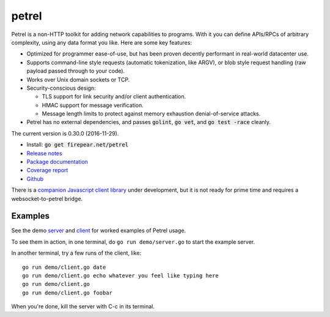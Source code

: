 ************************
petrel
************************

Petrel is a non-HTTP toolkit for adding network capabilities to
programs. With it you can define APIs/RPCs of arbitrary complexity,
using any data format you like. Here are some key features:

* Optimized for programmer ease-of-use, but has been proven decently
  performant in real-world datacenter use.

* Supports command-line style requests (automatic tokenization, like
  ARGV), or blob style request handling (raw payload passed through to
  your code).

* Works over Unix domain sockets or TCP.

* Security-conscious design:

  * TLS support for link security and/or client authentication.

  * HMAC support for message verification.

  * Message length limits to protect against memory exhaustion
    denial-of-service attacks.

* Petrel has no external dependencies, and passes :code:`golint`,
  :code:`go vet`, and :code:`go test -race` cleanly.
.. image:: https://goreportcard.com/badge/firepear.net/petrel
  :target: https://goreportcard.com/report/firepear.net/petrel

The current version is 0.30.0 (2016-11-29).

* Install: :code:`go get firepear.net/petrel`

* `Release notes <https://github.com/firepear/petrel/raw/master/RELEASE_NOTES>`_

* `Package documentation <http://godoc.org/firepear.net/petrel>`_

* `Coverage report <http://firepear.net/petrel/coverage.html>`_

* `Github <https://github.com/firepear/petrel>`_

There is a `companion Javascript client library
<https://github.com/firepear/petreljs>`_ under development, but it is
not ready for prime time and requires a websocket-to-petrel bridge.

Examples
========

See the demo `server
<https://github.com/firepear/petrel/blob/master/demo/01-basic/server.go>`_ and
`client
<https://github.com/firepear/petrel/blob/master/demo/01-basic/client.go>`_ for
worked examples of Petrel usage.

To see them in action, in one terminal, do ``go run demo/server.go`` to start the example
server.

In another terminal, try a few runs of the client, like::

  go run demo/client.go date
  go run demo/client.go echo whatever you feel like typing here
  go run demo/client.go
  go run demo/client.go foobar

When you're done, kill the server with C-c in its terminal.
